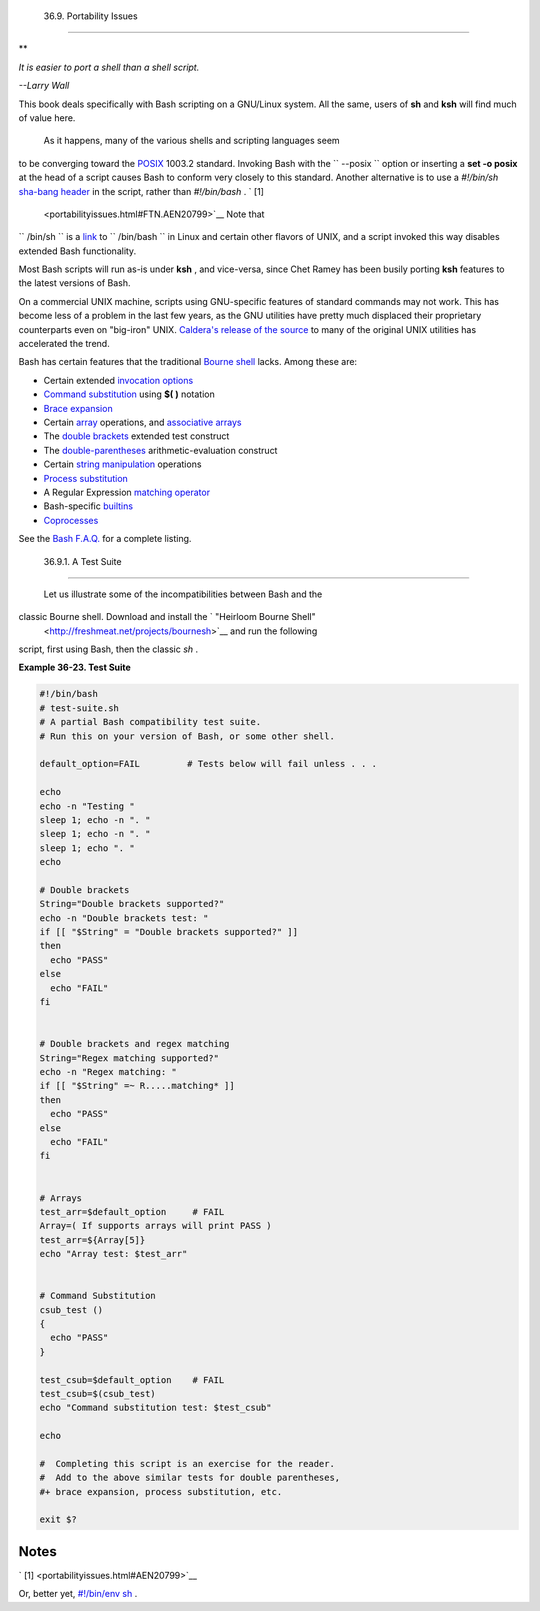 
  36.9. Portability Issues
=========================


**

*It is easier to port a shell than a shell script.*

*--Larry Wall*



This book deals specifically with Bash scripting on a GNU/Linux system.
All the same, users of **sh** and **ksh** will find much of value here.

 As it happens, many of the various shells and scripting languages seem
to be converging toward the `POSIX <sha-bang.html#POSIX2REF>`__ 1003.2
standard. Invoking Bash with the ``      --posix     `` option or
inserting a **set -o posix** at the head of a script causes Bash to
conform very closely to this standard. Another alternative is to use a
*#!/bin/sh* `sha-bang header <sha-bang.html#SHABANGREF>`__ in the
script, rather than *#!/bin/bash* . ` [1]
 <portabilityissues.html#FTN.AEN20799>`__ Note that
``      /bin/sh     `` is a `link <basic.html#LINKREF>`__ to
``      /bin/bash     `` in Linux and certain other flavors of UNIX, and
a script invoked this way disables extended Bash functionality.

Most Bash scripts will run as-is under **ksh** , and vice-versa, since
Chet Ramey has been busily porting **ksh** features to the latest
versions of Bash.

On a commercial UNIX machine, scripts using GNU-specific features of
standard commands may not work. This has become less of a problem in the
last few years, as the GNU utilities have pretty much displaced their
proprietary counterparts even on "big-iron" UNIX. `Caldera's release of
the
source <http://linux.oreillynet.com/pub/a/linux/2002/02/28/caldera.html>`__
to many of the original UNIX utilities has accelerated the trend.

Bash has certain features that the traditional `Bourne
shell <why-shell.html#BASHDEF>`__ lacks. Among these are:

-  Certain extended `invocation
   options <options.html#INVOCATIONOPTIONSREF>`__

-  `Command substitution <commandsub.html#COMMANDSUBREF>`__ using **$(
   )** notation

-  `Brace expansion <bashver3.html#BRACEEXPREF3>`__

-  Certain `array <arrays.html#ARRAYREF>`__ operations, and `associative
   arrays <bashver4.html#ASSOCARR>`__

-  The `double brackets <testconstructs.html#DBLBRACKETS>`__ extended
   test construct

-  The `double-parentheses <dblparens.html#DBLPARENSREF>`__
   arithmetic-evaluation construct

-  Certain `string
   manipulation <string-manipulation.html#STRINGMANIP>`__ operations

-  `Process substitution <process-sub.html#PROCESSSUBREF>`__

-  A Regular Expression `matching
   operator <bashver3.html#REGEXMATCHREF>`__

-  Bash-specific `builtins <internal.html#BUILTINREF>`__

-  `Coprocesses <bashver4.html#COPROCREF>`__

See the `Bash F.A.Q. <ftp://ftp.cwru.edu/pub/bash/FAQ>`__ for a complete
listing.


  36.9.1. A Test Suite
---------------------

 Let us illustrate some of the incompatibilities between Bash and the
classic Bourne shell. Download and install the ` "Heirloom Bourne Shell"
 <http://freshmeat.net/projects/bournesh>`__ and run the following
script, first using Bash, then the classic *sh* .


**Example 36-23. Test Suite**


.. code:: PROGRAMLISTING

    #!/bin/bash
    # test-suite.sh
    # A partial Bash compatibility test suite.
    # Run this on your version of Bash, or some other shell.

    default_option=FAIL         # Tests below will fail unless . . .

    echo
    echo -n "Testing "
    sleep 1; echo -n ". "
    sleep 1; echo -n ". "
    sleep 1; echo ". "
    echo

    # Double brackets
    String="Double brackets supported?"
    echo -n "Double brackets test: "
    if [[ "$String" = "Double brackets supported?" ]]
    then
      echo "PASS"
    else
      echo "FAIL"
    fi


    # Double brackets and regex matching
    String="Regex matching supported?"
    echo -n "Regex matching: "
    if [[ "$String" =~ R.....matching* ]]
    then
      echo "PASS"
    else
      echo "FAIL"
    fi


    # Arrays
    test_arr=$default_option     # FAIL
    Array=( If supports arrays will print PASS )
    test_arr=${Array[5]}
    echo "Array test: $test_arr"


    # Command Substitution
    csub_test ()
    {
      echo "PASS"
    }

    test_csub=$default_option    # FAIL
    test_csub=$(csub_test)
    echo "Command substitution test: $test_csub"

    echo

    #  Completing this script is an exercise for the reader.
    #  Add to the above similar tests for double parentheses,
    #+ brace expansion, process substitution, etc.

    exit $?






Notes
~~~~~


` [1]  <portabilityissues.html#AEN20799>`__

Or, better yet, `#!/bin/env sh <system.html#ENVV2REF>`__ .



